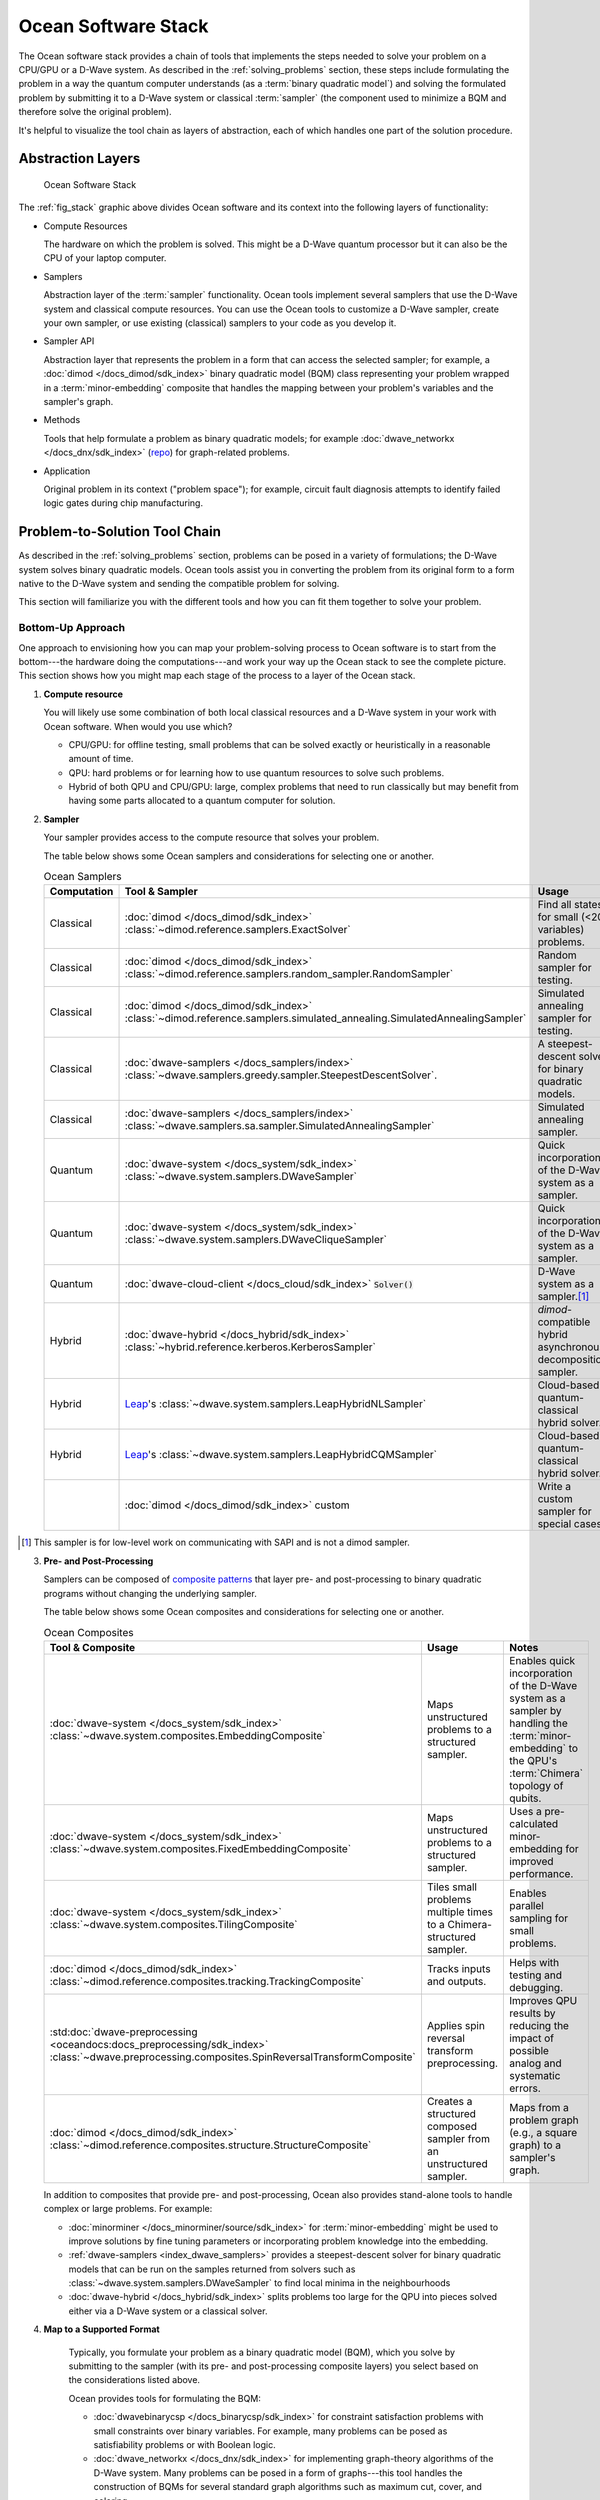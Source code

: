 .. _oceanstack:

====================
Ocean Software Stack
====================

The Ocean software stack provides a chain of tools that implements the steps
needed to solve your problem on a CPU/GPU or a D-Wave system.
As described in the :ref:`solving_problems` section, these steps include formulating
the problem in a way the quantum computer understands (as
a :term:`binary quadratic model`) and solving the formulated problem by submitting it
to a D-Wave system or classical :term:`sampler` (the component used to minimize a BQM
and therefore solve the original problem).

It's helpful to visualize the tool chain as layers of abstraction, each of which
handles one part of the solution procedure.

Abstraction Layers
==================

.. _fig_stack:

.. figure:: ../_images/ocean_stack.png
  :name: stack
  :scale: 100 %
  :alt: Overview of the software stack.
  :height: 400 pt
  :width: 400 pt

  Ocean Software Stack

The :ref:`fig_stack` graphic above divides Ocean software and its context
into the following layers of functionality:

* Compute Resources

  The hardware on which the problem is solved. This might be a D-Wave quantum processor but
  it can also be the CPU of your laptop computer.
* Samplers

  Abstraction layer of the :term:`sampler` functionality. Ocean tools implement several samplers
  that use the D-Wave system and classical compute resources. You can use the Ocean tools to
  customize a D-Wave sampler, create your own sampler, or use existing (classical) samplers to
  your code as you develop it.
* Sampler API

  Abstraction layer that represents the problem in a form that can access the selected sampler;
  for example, a :doc:`dimod </docs_dimod/sdk_index>` binary quadratic
  model (BQM) class representing your problem wrapped in a :term:`minor-embedding` composite
  that handles the mapping between your problem's variables and the sampler's graph.
* Methods

  Tools that help formulate a problem as binary quadratic models; for example
  :doc:`dwave_networkx </docs_dnx/sdk_index>`
  (`repo <https://github.com/dwavesystems/dwave-networkx>`_\ ) for graph-related problems.
* Application

  Original problem in its context ("problem space"); for example, circuit fault diagnosis
  attempts to identify failed logic gates during chip manufacturing.

Problem-to-Solution Tool Chain
==============================

As described in the :ref:`solving_problems` section, problems can be posed in a variety of
formulations; the D-Wave system solves binary quadratic models. Ocean tools assist you in converting
the problem from its original form to a form native to the D-Wave system and sending the
compatible problem for solving.

This section will familiarize you with the different tools and how you can fit them together
to solve your problem.

Bottom-Up Approach
------------------

One approach to envisioning how you can map your problem-solving process to Ocean software
is to start from the bottom---the hardware doing the computations---and work your way
up the Ocean stack to see the complete picture. This section shows how you might map
each stage of the process to a layer of the Ocean stack.

1. **Compute resource**

   You will likely use some combination of both local classical resources and a D-Wave system
   in your work with Ocean software. When would you use which?

   * CPU/GPU: for offline testing, small problems that can be solved exactly or heuristically in
     a reasonable amount of time.
   * QPU: hard problems or for learning how to use quantum resources to solve such problems.
   * Hybrid of both QPU and CPU/GPU: large, complex problems that need to run classically
     but may benefit from having some parts allocated to a quantum computer for solution.

2. **Sampler**

   Your sampler provides access to the compute resource that solves your problem.

   The table below shows some Ocean samplers and considerations for selecting one or another.

   .. list-table:: Ocean Samplers
      :widths: 10 20 50 40
      :header-rows: 1

      * - Computation
        - Tool & Sampler
        - Usage
        - Notes
      * - Classical
        - :doc:`dimod </docs_dimod/sdk_index>` :class:`~dimod.reference.samplers.ExactSolver`
        - Find all states for small (<20 variables) problems.
        - For code-development testing.
      * - Classical
        - :doc:`dimod </docs_dimod/sdk_index>` :class:`~dimod.reference.samplers.random_sampler.RandomSampler`
        - Random sampler for testing.
        - For code-development testing.
      * - Classical
        - :doc:`dimod </docs_dimod/sdk_index>` :class:`~dimod.reference.samplers.simulated_annealing.SimulatedAnnealingSampler`
        - Simulated annealing sampler for testing.
        - For code-development testing.
      * - Classical
        - :doc:`dwave-samplers </docs_samplers/index>` :class:`~dwave.samplers.greedy.sampler.SteepestDescentSolver`.
        - A steepest-descent solver for binary quadratic models.
        - For post-processing and convex problems.
      * - Classical
        - :doc:`dwave-samplers </docs_samplers/index>` :class:`~dwave.samplers.sa.sampler.SimulatedAnnealingSampler`
        - Simulated annealing sampler.
        -
      * - Quantum
        - :doc:`dwave-system </docs_system/sdk_index>` :class:`~dwave.system.samplers.DWaveSampler`
        - Quick incorporation of the D-Wave system as a sampler.
        - Typically part of a composite that handles :term:`minor-embedding`.
      * - Quantum
        - :doc:`dwave-system </docs_system/sdk_index>` :class:`~dwave.system.samplers.DWaveCliqueSampler`
        - Quick incorporation of the D-Wave system as a sampler.
        - Handles :term:`minor-embedding` for clique (:term:`complete graph`) problems.
      * - Quantum
        - :doc:`dwave-cloud-client </docs_cloud/sdk_index>` :code:`Solver()`
        - D-Wave system as a sampler.\ [#]_
        - For low-level control of problem submission.
      * - Hybrid
        - :doc:`dwave-hybrid </docs_hybrid/sdk_index>` :class:`~hybrid.reference.kerberos.KerberosSampler`
        - *dimod*-compatible hybrid asynchronous decomposition sampler.
        - For problems of arbitrary structure and size.
      * - Hybrid
        - `Leap <https://cloud.dwavesys.com/leap/>`_\ 's :class:`~dwave.system.samplers.LeapHybridNLSampler`
        - Cloud-based quantum-classical hybrid solver.
        - For application problems formulated as :ref:`nonlinear models <nl_model_sdk>`.
      * - Hybrid
        - `Leap <https://cloud.dwavesys.com/leap/>`_\ 's :class:`~dwave.system.samplers.LeapHybridCQMSampler`
        - Cloud-based quantum-classical hybrid solver.
        - For constrained quadratic models (:term:`CQM`) of arbitrary structure
          and size.
      * -
        - :doc:`dimod </docs_dimod/sdk_index>` custom
        - Write a custom sampler for special cases.
        - See examples in :doc:`dimod </docs_dimod/sdk_index>`.

.. [#] This sampler is for low-level work on communicating with SAPI and is not
       a dimod sampler.

3. **Pre- and Post-Processing**

   Samplers can be composed of `composite patterns <https://en.wikipedia.org/wiki/Composite_pattern>`_
   that layer pre- and post-processing to binary quadratic programs without changing the
   underlying sampler.

   The table below shows some Ocean composites and considerations for selecting one or another.

   .. list-table:: Ocean Composites
      :widths: 10 50 50
      :header-rows: 1

      * - Tool & Composite
        - Usage
        - Notes
      * - :doc:`dwave-system </docs_system/sdk_index>` :class:`~dwave.system.composites.EmbeddingComposite`
        - Maps unstructured problems to a structured sampler.
        - Enables quick incorporation of the D-Wave system as a sampler by handling the :term:`minor-embedding`
          to the QPU's :term:`Chimera` topology of qubits.
      * - :doc:`dwave-system </docs_system/sdk_index>` :class:`~dwave.system.composites.FixedEmbeddingComposite`
        - Maps unstructured problems to a structured sampler.
        - Uses a pre-calculated minor-embedding for improved performance.
      * - :doc:`dwave-system </docs_system/sdk_index>` :class:`~dwave.system.composites.TilingComposite`
        - Tiles small problems multiple times to a Chimera-structured sampler.
        - Enables parallel sampling for small problems.
      * - :doc:`dimod </docs_dimod/sdk_index>` :class:`~dimod.reference.composites.tracking.TrackingComposite`
        - Tracks inputs and outputs.
        - Helps with testing and debugging.
      * - :std:doc:`dwave-preprocessing <oceandocs:docs_preprocessing/sdk_index>`
          :class:`~dwave.preprocessing.composites.SpinReversalTransformComposite`
        - Applies spin reversal transform preprocessing.
        - Improves QPU results by reducing the impact of possible analog and systematic errors.
      * - :doc:`dimod </docs_dimod/sdk_index>` :class:`~dimod.reference.composites.structure.StructureComposite`
        - Creates a structured composed sampler from an unstructured sampler.
        - Maps from a problem graph (e.g., a square graph) to a sampler's graph.

   In addition to composites that provide pre- and post-processing, Ocean also provides
   stand-alone tools to handle complex or large problems. For example:

   * :doc:`minorminer </docs_minorminer/source/sdk_index>` for :term:`minor-embedding`
     might be used to improve solutions by fine tuning parameters or incorporating problem
     knowledge into the embedding.
   * :ref:`dwave-samplers <index_dwave_samplers>` provides a steepest-descent solver
     for binary quadratic models that can be run on the samples returned from solvers such
     as :class:`~dwave.system.samplers.DWaveSampler` to find local minima in the neighbourhoods
   * :doc:`dwave-hybrid </docs_hybrid/sdk_index>` splits problems too large for the QPU into
     pieces solved either via a D-Wave system or a classical solver.

4. **Map to a Supported Format**

    Typically, you formulate your problem as a binary quadratic model (BQM), which you solve
    by submitting to the sampler (with its pre- and post-processing composite layers) you
    select based on the considerations listed above.

    Ocean provides tools for formulating the BQM:

    * :doc:`dwavebinarycsp </docs_binarycsp/sdk_index>` for constraint
      satisfaction problems with small constraints over binary variables. For example, many
      problems can be posed as satisfiability problems or with Boolean logic.
    * :doc:`dwave_networkx </docs_dnx/sdk_index>` for
      implementing graph-theory algorithms of the D-Wave system. Many problems can be
      posed in a form of graphs---this tool handles the construction of BQMs for several
      standard graph algorithms such as maximum cut, cover, and coloring.

    You might formulate a BQM mathematically; see :ref:`not` for a mathematical formulation
    for a two-variable problem.

    See the :std:doc:`system documents <sysdocs_gettingstarted:index>` for more information on techniques for formulating problems
    as BQMs.

5. **Formulate**

   The first step in solving a problem is to express it in a mathematical formulation.
   For example, the :ref:`map_coloring` problem is to assign a color to each region of a map
   such that any two regions sharing a border have different colors. To begin solving
   this problem on any computer, classical or quantum, it must be concretely defined;
   an intuitive approach, for the map problem, is to think of the regions as variables
   representing the possible set of colors, the values of which must be selected from
   some numerical scheme, such as natural numbers.

   The selection function must express the problem’s constraints:

   * Each region is assigned one color only, of C possible colors.
   * The color assigned to one region cannot be assigned to adjacent regions.

   Now solving the problem means finding a permissible value for each of the variables.

   When formulating a problem for the D-Wave system, bear in mind a few considerations:

   * Mathematical formulations must use binary variables because the solution is implemented
     physically with qubits, and so must translate to spins :math:`s_i \in {−1, +1}` or
     equivalent binary values :math:`x_i \in {0, 1}`.
   * Relationships between variables must be reducible to quadratic (e.g., a QUBO)
     because the problem’s parameters are represented by qubits’ weights and couplers’
     strengths on a QPU.
   * Formulations should be sparing in its number of variables because a QPU has a
     limited number of qubits and couplers.
   * Alternative formulations may have different implications for performance.

   Ocean demo applications, which formulate known problems, include:

   * `Structural Imbalance <https://github.com/dwave-examples/structural-imbalance>`_.
   * `Circuit-Fault Diagnosis <https://github.com/dwave-examples/circuit-fault-diagnosis>`_.


Top-Down Approach
-----------------
Another approach to envisioning how you can map your problem-solving process to Ocean
software is to start from the top---your (possibly abstractly defined) problem---and
work your way down the Ocean stack.

.. list-table:: Ocean Software
   :widths: 10 120
   :header-rows: 1

   * - Step
     - Description
   * - State the Problem
     - Define your problem concretely/mathematically; for example, as a constraint satisfaction
       problem or a graph problem.
   * - Formulate as a BQM
     - Reformulate an integer problem to use binary variables, for example, or convert a
       nonquadratic (high-order) polynomial to a QUBO.

       Ocean's :doc:`dwavebinarycsp </docs_binarycsp/sdk_index>` and :doc:`dwave_networkx </docs_dnx/sdk_index>`
       can be helpful for some problems.
   * - Decompose
     - Allocate large problems to classical and quantum resources.

       Ocean's :doc:`dwave-hybrid </docs_hybrid/sdk_index>` provides a framework and building
       blocks to help you create hybrid workflows.
   * - Embed
     - Consider whether your problem has repeated elements, such as logic gates, when
       deciding what tool to use to :term:`minor-embed` your BQM on the QPU. You might
       start with fully automated embedding (using :class:`~dwave.system.composites.EmbeddingComposite` for example)
       and then seek performance improvements through :doc:`minorminer </docs_minorminer/source/sdk_index>`.
   * - Configure the QPU
     - Use spin-reversal transforms to reduce errors, for example, or examine the annealing
       with reverse anneal. See the :std:doc:`system documents <sysdocs_gettingstarted:index>` for more information of features
       that improve performance.
